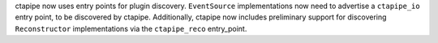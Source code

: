 ctapipe now uses entry points for plugin discovery. ``EventSource`` implementations 
now need to advertise a ``ctapipe_io`` entry point, to be discovered by ctapipe.
Additionally, ctapipe now includes preliminary support for discovering ``Reconstructor``
implementations via the ``ctapipe_reco`` entry_point.
